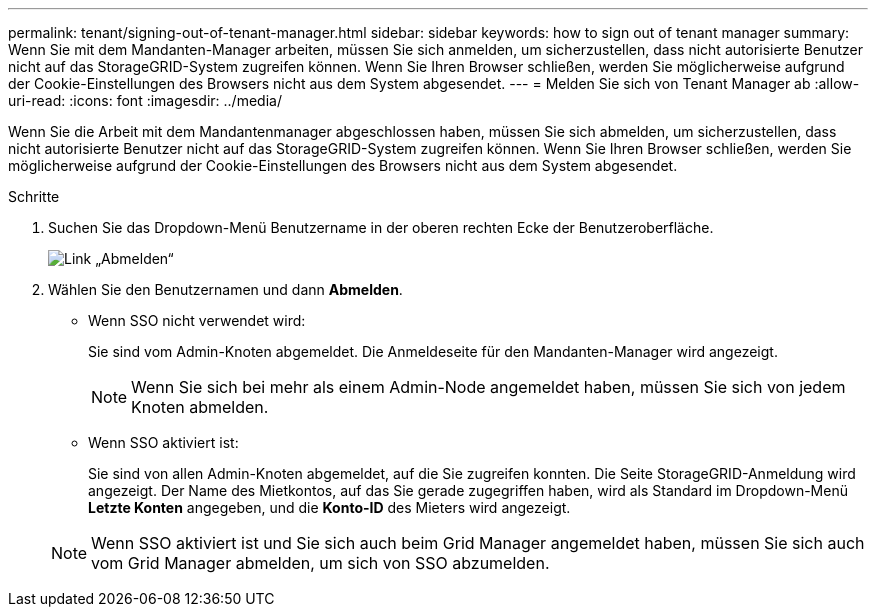 ---
permalink: tenant/signing-out-of-tenant-manager.html 
sidebar: sidebar 
keywords: how to sign out of tenant manager 
summary: Wenn Sie mit dem Mandanten-Manager arbeiten, müssen Sie sich anmelden, um sicherzustellen, dass nicht autorisierte Benutzer nicht auf das StorageGRID-System zugreifen können. Wenn Sie Ihren Browser schließen, werden Sie möglicherweise aufgrund der Cookie-Einstellungen des Browsers nicht aus dem System abgesendet. 
---
= Melden Sie sich von Tenant Manager ab
:allow-uri-read: 
:icons: font
:imagesdir: ../media/


[role="lead"]
Wenn Sie die Arbeit mit dem Mandantenmanager abgeschlossen haben, müssen Sie sich abmelden, um sicherzustellen, dass nicht autorisierte Benutzer nicht auf das StorageGRID-System zugreifen können. Wenn Sie Ihren Browser schließen, werden Sie möglicherweise aufgrund der Cookie-Einstellungen des Browsers nicht aus dem System abgesendet.

.Schritte
. Suchen Sie das Dropdown-Menü Benutzername in der oberen rechten Ecke der Benutzeroberfläche.
+
image::../media/tenant_user_sign_out.png[Link „Abmelden“]

. Wählen Sie den Benutzernamen und dann *Abmelden*.
+
** Wenn SSO nicht verwendet wird:
+
Sie sind vom Admin-Knoten abgemeldet. Die Anmeldeseite für den Mandanten-Manager wird angezeigt.

+

NOTE: Wenn Sie sich bei mehr als einem Admin-Node angemeldet haben, müssen Sie sich von jedem Knoten abmelden.

** Wenn SSO aktiviert ist:
+
Sie sind von allen Admin-Knoten abgemeldet, auf die Sie zugreifen konnten. Die Seite StorageGRID-Anmeldung wird angezeigt. Der Name des Mietkontos, auf das Sie gerade zugegriffen haben, wird als Standard im Dropdown-Menü *Letzte Konten* angegeben, und die *Konto-ID* des Mieters wird angezeigt.

+

NOTE: Wenn SSO aktiviert ist und Sie sich auch beim Grid Manager angemeldet haben, müssen Sie sich auch vom Grid Manager abmelden, um sich von SSO abzumelden.




